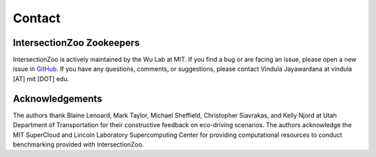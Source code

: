 Contact
=======

IntersectionZoo Zookeepers
--------------------------

IntersectionZoo is actively maintained by the Wu Lab at MIT. If you find a bug or are facing an issue, please open a 
new issue in `GitHub <https://github.com/mit-wu-lab/IntersectionZoo/issues>`_. If you have any questions, comments, 
or suggestions, please contact Vindula Jayawardana at vindula [AT] mit [DOT] edu.


.. image:: image/team.png
    :alt: IntersectionZoo team
    :scale: 70%
    :align: center


Acknowledgements
----------------

The authors thank Blaine Lenoard, Mark Taylor, Michael Sheffield, Christopher Siavrakas, and Kelly Njord at Utah Department of Transportation 
for their constructive feedback on eco-driving scenarios. The authors acknowledge the MIT SuperCloud and Lincoln Laboratory Supercomputing Center 
for providing computational resources to conduct benchmarking provided with IntersectionZoo.


